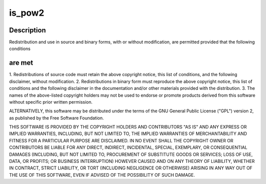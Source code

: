 .. -*- coding: utf-8; mode: rst -*-
.. src-file: drivers/staging/vc04_services/interface/vchiq_arm/vchiq_util.c

.. _`is_pow2`:

is_pow2
=======

.. c:function:: int is_pow2(int i)

    2012 Broadcom. All rights reserved.

    :param i:
        *undescribed*
    :type i: int

.. _`is_pow2.description`:

Description
-----------

Redistribution and use in source and binary forms, with or without
modification, are permitted provided that the following conditions

.. _`is_pow2.are-met`:

are met
-------

1. Redistributions of source code must retain the above copyright
notice, this list of conditions, and the following disclaimer,
without modification.
2. Redistributions in binary form must reproduce the above copyright
notice, this list of conditions and the following disclaimer in the
documentation and/or other materials provided with the distribution.
3. The names of the above-listed copyright holders may not be used
to endorse or promote products derived from this software without
specific prior written permission.

ALTERNATIVELY, this software may be distributed under the terms of the
GNU General Public License ("GPL") version 2, as published by the Free
Software Foundation.

THIS SOFTWARE IS PROVIDED BY THE COPYRIGHT HOLDERS AND CONTRIBUTORS "AS
IS" AND ANY EXPRESS OR IMPLIED WARRANTIES, INCLUDING, BUT NOT LIMITED TO,
THE IMPLIED WARRANTIES OF MERCHANTABILITY AND FITNESS FOR A PARTICULAR
PURPOSE ARE DISCLAIMED. IN NO EVENT SHALL THE COPYRIGHT OWNER OR
CONTRIBUTORS BE LIABLE FOR ANY DIRECT, INDIRECT, INCIDENTAL, SPECIAL,
EXEMPLARY, OR CONSEQUENTIAL DAMAGES (INCLUDING, BUT NOT LIMITED TO,
PROCUREMENT OF SUBSTITUTE GOODS OR SERVICES; LOSS OF USE, DATA, OR
PROFITS; OR BUSINESS INTERRUPTION) HOWEVER CAUSED AND ON ANY THEORY OF
LIABILITY, WHETHER IN CONTRACT, STRICT LIABILITY, OR TORT (INCLUDING
NEGLIGENCE OR OTHERWISE) ARISING IN ANY WAY OUT OF THE USE OF THIS
SOFTWARE, EVEN IF ADVISED OF THE POSSIBILITY OF SUCH DAMAGE.

.. This file was automatic generated / don't edit.

